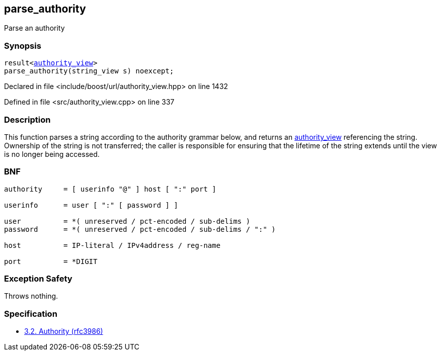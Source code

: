 :relfileprefix: ../../
[#765EC2FF23FC4AECDEF7E86FD117D85B165A5826]
== parse_authority

pass:v,q[Parse an authority]


=== Synopsis

[source,cpp,subs="verbatim,macros,-callouts"]
----
result<xref:reference/boost/urls/authority_view.adoc[authority_view]>
parse_authority(string_view s) noexcept;
----

Declared in file <include/boost/url/authority_view.hpp> on line 1432

Defined in file <src/authority_view.cpp> on line 337

=== Description

pass:v,q[This function parses a string according to] pass:v,q[the authority grammar below, and returns an]
xref:reference/boost/urls/authority_view.adoc[authority_view]
pass:v,q[referencing the string.]
pass:v,q[Ownership of the string is not transferred;]
pass:v,q[the caller is responsible for ensuring that]
pass:v,q[the lifetime of the string extends until the]
pass:v,q[view is no longer being accessed.]

=== BNF
[,cpp]
----
authority     = [ userinfo "@" ] host [ ":" port ]

userinfo      = user [ ":" [ password ] ]

user          = *( unreserved / pct-encoded / sub-delims )
password      = *( unreserved / pct-encoded / sub-delims / ":" )

host          = IP-literal / IPv4address / reg-name

port          = *DIGIT
----

=== Exception Safety
pass:v,q[Throws nothing.]

=== Specification

* link:https://datatracker.ietf.org/doc/html/rfc3986#section-3.2[3.2. Authority (rfc3986)]


